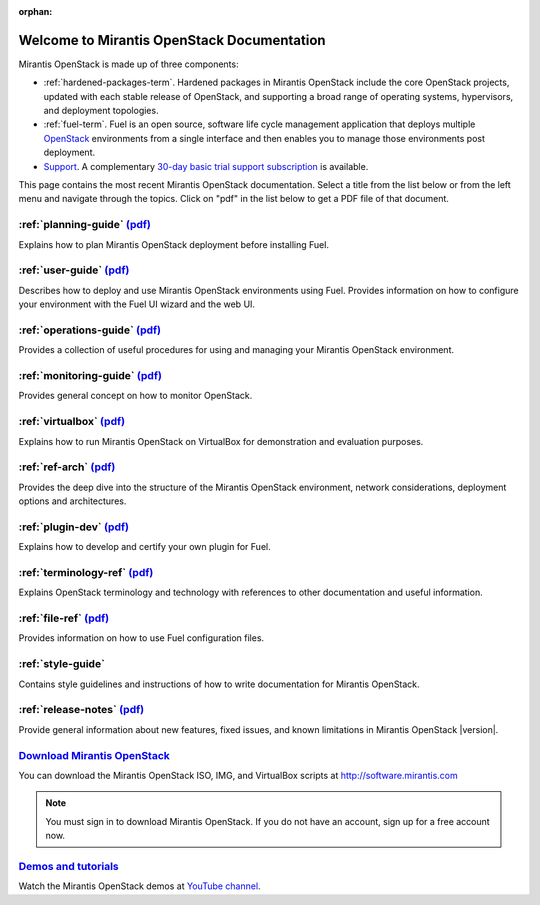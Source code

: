 :orphan:

.. index:: Home page

.. _Homepage:

===========================================
Welcome to Mirantis OpenStack Documentation
===========================================

Mirantis OpenStack is made up of three components:

* :ref:`hardened-packages-term`.
  Hardened packages in Mirantis OpenStack
  include the core OpenStack projects,
  updated with each stable release of OpenStack,
  and supporting a broad range of operating systems,
  hypervisors, and deployment topologies.

* :ref:`fuel-term`.
  Fuel is an open source, software life cycle management application
  that deploys multiple `OpenStack <https://www.openstack.org/>`_
  environments from a single interface
  and then enables you to manage those environments post deployment.

* `Support <https://software.mirantis.com/support-options/>`_.
  A complementary `30-day basic trial support subscription
  <https://software.mirantis.com/trial-support-subscription/>`_
  is available.

This page contains the most recent Mirantis OpenStack documentation.
Select a title from the list below
or from the left menu and navigate through the topics.
Click on "pdf" in the list below
to get a PDF file of that document.

:ref:`planning-guide` `(pdf) <pdf/Mirantis-OpenStack-6.0-PlanningGuide.pdf>`__
~~~~~~~~~~~~~~~~~~~~~~~~~~~~~~~~~~~~~~~~~~~~~~~~~~~~~~~~~~~~~~~~~~~~~~~~~~~~~~

Explains how to plan Mirantis OpenStack deployment before installing
Fuel. 

:ref:`user-guide` `(pdf) <pdf/Mirantis-OpenStack-6.0-UserGuide.pdf>`__
~~~~~~~~~~~~~~~~~~~~~~~~~~~~~~~~~~~~~~~~~~~~~~~~~~~~~~~~~~~~~~~~~~~~~~

Describes how to deploy and use Mirantis OpenStack environments
using Fuel. Provides information on how to configure your environment
with the Fuel UI wizard and the web UI. 

:ref:`operations-guide` `(pdf) <pdf/Mirantis-OpenStack-6.0-OperationsGuide.pdf>`__
~~~~~~~~~~~~~~~~~~~~~~~~~~~~~~~~~~~~~~~~~~~~~~~~~~~~~~~~~~~~~~~~~~~~~~~~~~~~~~~~~~

Provides a collection of useful procedures for using and managing
your Mirantis OpenStack environment.

:ref:`monitoring-guide` `(pdf) <pdf/Mirantis-OpenStack-6.0-MonitoringGuide.pdf>`__
~~~~~~~~~~~~~~~~~~~~~~~~~~~~~~~~~~~~~~~~~~~~~~~~~~~~~~~~~~~~~~~~~~~~~~~~~~~~~~~~~~

Provides general concept on how to monitor OpenStack.

:ref:`virtualbox` `(pdf) <pdf/Mirantis-OpenStack-6.0-Running-Mirantis-OpenStack-on-VirtualBox.pdf>`__
~~~~~~~~~~~~~~~~~~~~~~~~~~~~~~~~~~~~~~~~~~~~~~~~~~~~~~~~~~~~~~~~~~~~~~~~~~~~~~~~~~~~~~~~~~~~~~~~~~~~~

Explains how to run Mirantis OpenStack on VirtualBox
for demonstration and evaluation purposes.

:ref:`ref-arch` `(pdf) <pdf/Mirantis-OpenStack-6.0-ReferenceArchitecture.pdf>`__
~~~~~~~~~~~~~~~~~~~~~~~~~~~~~~~~~~~~~~~~~~~~~~~~~~~~~~~~~~~~~~~~~~~~~~~~~~~~~~~~

Provides the deep dive into the structure of the Mirantis OpenStack environment,
network considerations, deployment options and architectures.

:ref:`plugin-dev` `(pdf) <pdf/Mirantis-OpenStack-6.0-FuelPluginGuide.pdf>`__
~~~~~~~~~~~~~~~~~~~~~~~~~~~~~~~~~~~~~~~~~~~~~~~~~~~~~~~~~~~~~~~~~~~~~~~~~~~~~~~~

Explains how to develop and certify your own plugin for Fuel.

:ref:`terminology-ref` `(pdf) <pdf/Mirantis-OpenStack-6.0-Terminology-Reference.pdf>`__
~~~~~~~~~~~~~~~~~~~~~~~~~~~~~~~~~~~~~~~~~~~~~~~~~~~~~~~~~~~~~~~~~~~~~~~~~~~~~~~~~~~~~~~

Explains OpenStack terminology and technology
with references to other documentation and useful information.

:ref:`file-ref` `(pdf) <pdf/Mirantis-OpenStack-6.0-File-Format-Reference.pdf>`__
~~~~~~~~~~~~~~~~~~~~~~~~~~~~~~~~~~~~~~~~~~~~~~~~~~~~~~~~~~~~~~~~~~~~~~~~~~~~~~~~

Provides information on how to use Fuel configuration files.

:ref:`style-guide`
~~~~~~~~~~~~~~~~~~

Contains style guidelines and instructions of
how to write documentation for Mirantis OpenStack.

:ref:`release-notes` `(pdf) <pdf/Mirantis-OpenStack-6.0-RelNotes.pdf>`__
~~~~~~~~~~~~~~~~~~~~~~~~~~~~~~~~~~~~~~~~~~~~~~~~~~~~~~~~~~~~~~~~~~~~~~~~

Provide general information about new features,
fixed issues, and known limitations in Mirantis OpenStack |version|.

`Download Mirantis OpenStack <http://software.mirantis.com>`__
~~~~~~~~~~~~~~~~~~~~~~~~~~~~~~~~~~~~~~~~~~~~~~~~~~~~~~~~~~~~~~

You can download the Mirantis OpenStack ISO, IMG, and VirtualBox scripts at http://software.mirantis.com

.. note:: You must sign in to download Mirantis OpenStack. 
          If you do not have an account, sign up for a free account now.

`Demos and tutorials <https://www.youtube.com/watch?v=ET4hkzb_QRM>`__
~~~~~~~~~~~~~~~~~~~~~~~~~~~~~~~~~~~~~~~~~~~~~~~~~~~~~~~~~~~~~~~~~~~~~

Watch the Mirantis OpenStack demos at `YouTube channel <https://www.youtube.com/watch?v=ET4hkzb_QRM>`_.
